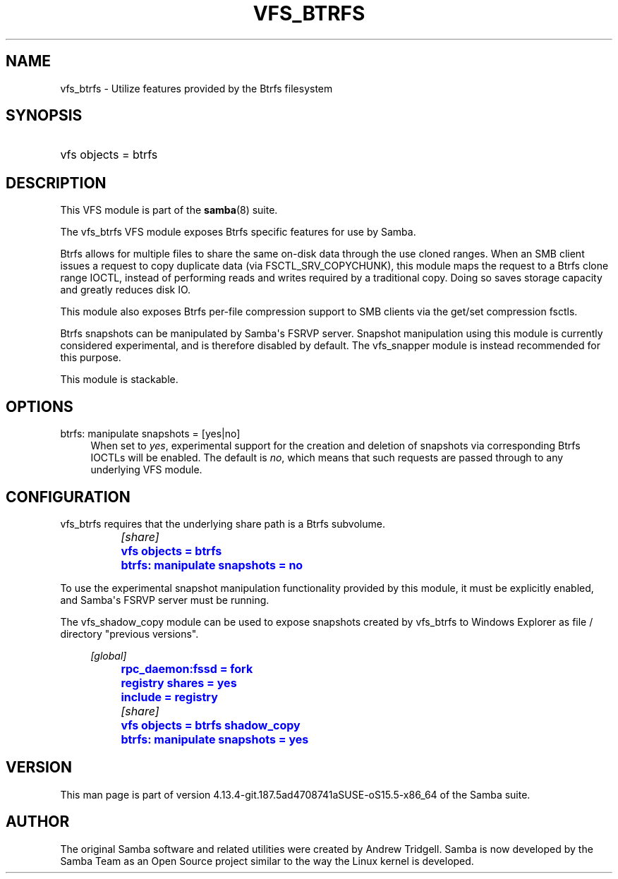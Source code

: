 '\" t
.\"     Title: vfs_btrfs
.\"    Author: [see the "AUTHOR" section]
.\" Generator: DocBook XSL Stylesheets vsnapshot <http://docbook.sf.net/>
.\"      Date: 01/26/2021
.\"    Manual: System Administration tools
.\"    Source: Samba 4.13.4-git.187.5ad4708741aSUSE-oS15.5-x86_64
.\"  Language: English
.\"
.TH "VFS_BTRFS" "8" "01/26/2021" "Samba 4\&.13\&.4\-git\&.187\&." "System Administration tools"
.\" -----------------------------------------------------------------
.\" * Define some portability stuff
.\" -----------------------------------------------------------------
.\" ~~~~~~~~~~~~~~~~~~~~~~~~~~~~~~~~~~~~~~~~~~~~~~~~~~~~~~~~~~~~~~~~~
.\" http://bugs.debian.org/507673
.\" http://lists.gnu.org/archive/html/groff/2009-02/msg00013.html
.\" ~~~~~~~~~~~~~~~~~~~~~~~~~~~~~~~~~~~~~~~~~~~~~~~~~~~~~~~~~~~~~~~~~
.ie \n(.g .ds Aq \(aq
.el       .ds Aq '
.\" -----------------------------------------------------------------
.\" * set default formatting
.\" -----------------------------------------------------------------
.\" disable hyphenation
.nh
.\" disable justification (adjust text to left margin only)
.ad l
.\" -----------------------------------------------------------------
.\" * MAIN CONTENT STARTS HERE *
.\" -----------------------------------------------------------------
.SH "NAME"
vfs_btrfs \- Utilize features provided by the Btrfs filesystem
.SH "SYNOPSIS"
.HP \w'\ 'u
vfs objects = btrfs
.SH "DESCRIPTION"
.PP
This VFS module is part of the
\fBsamba\fR(8)
suite\&.
.PP
The
vfs_btrfs
VFS module exposes Btrfs specific features for use by Samba\&.
.PP
Btrfs allows for multiple files to share the same on\-disk data through the use cloned ranges\&. When an SMB client issues a request to copy duplicate data (via FSCTL_SRV_COPYCHUNK), this module maps the request to a Btrfs clone range IOCTL, instead of performing reads and writes required by a traditional copy\&. Doing so saves storage capacity and greatly reduces disk IO\&.
.PP
This module also exposes Btrfs per\-file compression support to SMB clients via the get/set compression fsctls\&.
.PP
Btrfs snapshots can be manipulated by Samba\*(Aqs FSRVP server\&. Snapshot manipulation using this module is currently considered experimental, and is therefore disabled by default\&. The
vfs_snapper
module is instead recommended for this purpose\&.
.PP
This module is stackable\&.
.SH "OPTIONS"
.PP
btrfs: manipulate snapshots = [yes|no]
.RS 4
When set to
\fIyes\fR, experimental support for the creation and deletion of snapshots via corresponding Btrfs IOCTLs will be enabled\&. The default is
\fIno\fR, which means that such requests are passed through to any underlying VFS module\&.
.RE
.SH "CONFIGURATION"
.PP
vfs_btrfs
requires that the underlying share path is a Btrfs subvolume\&.
.sp
.if n \{\
.RS 4
.\}
.nf
		\fI[share]\fR
		\m[blue]\fBvfs objects = btrfs\fR\m[]
		\m[blue]\fBbtrfs: manipulate snapshots = no\fR\m[]
	
.fi
.if n \{\
.RE
.\}
.PP
To use the experimental snapshot manipulation functionality provided by this module, it must be explicitly enabled, and Samba\*(Aqs FSRVP server must be running\&.
.PP
The
vfs_shadow_copy
module can be used to expose snapshots created by
vfs_btrfs
to Windows Explorer as file / directory "previous versions"\&.
.sp
.if n \{\
.RS 4
.\}
.nf
		\fI[global]\fR
		\m[blue]\fBrpc_daemon:fssd = fork\fR\m[]
		\m[blue]\fBregistry shares = yes\fR\m[]
		\m[blue]\fBinclude = registry\fR\m[]

		\fI[share]\fR
		\m[blue]\fBvfs objects = btrfs shadow_copy\fR\m[]
		\m[blue]\fBbtrfs: manipulate snapshots = yes\fR\m[]
	
.fi
.if n \{\
.RE
.\}
.SH "VERSION"
.PP
This man page is part of version 4\&.13\&.4\-git\&.187\&.5ad4708741aSUSE\-oS15\&.5\-x86_64 of the Samba suite\&.
.SH "AUTHOR"
.PP
The original Samba software and related utilities were created by Andrew Tridgell\&. Samba is now developed by the Samba Team as an Open Source project similar to the way the Linux kernel is developed\&.
